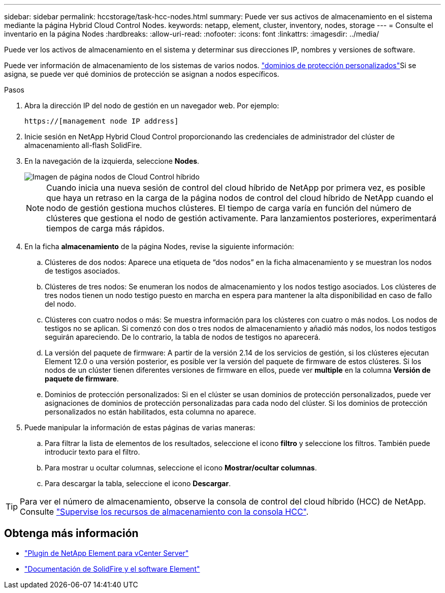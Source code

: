 ---
sidebar: sidebar 
permalink: hccstorage/task-hcc-nodes.html 
summary: Puede ver sus activos de almacenamiento en el sistema mediante la página Hybrid Cloud Control Nodes. 
keywords: netapp, element, cluster, inventory, nodes, storage 
---
= Consulte el inventario en la página Nodes
:hardbreaks:
:allow-uri-read: 
:nofooter: 
:icons: font
:linkattrs: 
:imagesdir: ../media/


[role="lead"]
Puede ver los activos de almacenamiento en el sistema y determinar sus direcciones IP, nombres y versiones de software.

Puede ver información de almacenamiento de los sistemas de varios nodos. link:../concepts/concept_solidfire_concepts_data_protection.html#custom_pd["dominios de protección personalizados"]Si se asigna, se puede ver qué dominios de protección se asignan a nodos específicos.

.Pasos
. Abra la dirección IP del nodo de gestión en un navegador web. Por ejemplo:
+
[listing]
----
https://[management node IP address]
----
. Inicie sesión en NetApp Hybrid Cloud Control proporcionando las credenciales de administrador del clúster de almacenamiento all-flash SolidFire.
. En la navegación de la izquierda, seleccione *Nodes*.
+
image::hcc_nodes_storage_2nodes.png[Imagen de página nodos de Cloud Control híbrido]

+

NOTE: Cuando inicia una nueva sesión de control del cloud híbrido de NetApp por primera vez, es posible que haya un retraso en la carga de la página nodos de control del cloud híbrido de NetApp cuando el nodo de gestión gestiona muchos clústeres. El tiempo de carga varía en función del número de clústeres que gestiona el nodo de gestión activamente. Para lanzamientos posteriores, experimentará tiempos de carga más rápidos.

. En la ficha *almacenamiento* de la página Nodes, revise la siguiente información:
+
.. Clústeres de dos nodos: Aparece una etiqueta de “dos nodos” en la ficha almacenamiento y se muestran los nodos de testigos asociados.
.. Clústeres de tres nodos: Se enumeran los nodos de almacenamiento y los nodos testigo asociados. Los clústeres de tres nodos tienen un nodo testigo puesto en marcha en espera para mantener la alta disponibilidad en caso de fallo del nodo.
.. Clústeres con cuatro nodos o más: Se muestra información para los clústeres con cuatro o más nodos. Los nodos de testigos no se aplican. Si comenzó con dos o tres nodos de almacenamiento y añadió más nodos, los nodos testigos seguirán apareciendo. De lo contrario, la tabla de nodos de testigos no aparecerá.
.. La versión del paquete de firmware: A partir de la versión 2.14 de los servicios de gestión, si los clústeres ejecutan Element 12.0 o una versión posterior, es posible ver la versión del paquete de firmware de estos clústeres. Si los nodos de un clúster tienen diferentes versiones de firmware en ellos, puede ver *multiple* en la columna *Versión de paquete de firmware*.
.. Dominios de protección personalizados: Si en el clúster se usan dominios de protección personalizados, puede ver asignaciones de dominios de protección personalizadas para cada nodo del clúster. Si los dominios de protección personalizados no están habilitados, esta columna no aparece.


. Puede manipular la información de estas páginas de varias maneras:
+
.. Para filtrar la lista de elementos de los resultados, seleccione el icono *filtro* y seleccione los filtros. También puede introducir texto para el filtro.
.. Para mostrar u ocultar columnas, seleccione el icono *Mostrar/ocultar columnas*.
.. Para descargar la tabla, seleccione el icono *Descargar*.





TIP: Para ver el número de almacenamiento, observe la consola de control del cloud híbrido (HCC) de NetApp. Consulte link:task-hcc-dashboard.html["Supervise los recursos de almacenamiento con la consola HCC"].

[discrete]
== Obtenga más información

* https://docs.netapp.com/us-en/vcp/index.html["Plugin de NetApp Element para vCenter Server"^]
* https://docs.netapp.com/us-en/element-software/index.html["Documentación de SolidFire y el software Element"]

